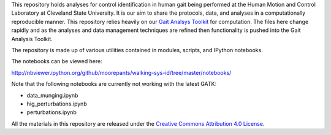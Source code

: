 This repository holds analyses for control identification in human gait being
performed at the Human Motion and Control Laboratory at Cleveland State
University. It is our aim to share the protocols, data, and analyses in a
computationally reproducible manner. This repository relies heavily on our
`Gait Analsys Toolkit <https://github.com/csu-hmc/GaitAnalysisToolkit/>`_ for
computation. The files here change rapidly and as the analyses and data
management techniques are refined then functionality is pushed into the Gait
Analysis Toolkit.

The repository is made up of various utilities contained in modules, scripts,
and IPython notebooks.

The notebooks can be viewed here:

http://nbviewer.ipython.org/github/moorepants/walking-sys-id/tree/master/notebooks/

Note that the following notebooks are currently not working with the latest
GATK:

- data_munging.ipynb
- hig_perturbations.ipynb
- perturbations.ipynb

All the materials in this repository are released under the `Creative Commons
Attribution 4.0 License <http://creativecommons.org/licenses/by/4.0/>`_.
